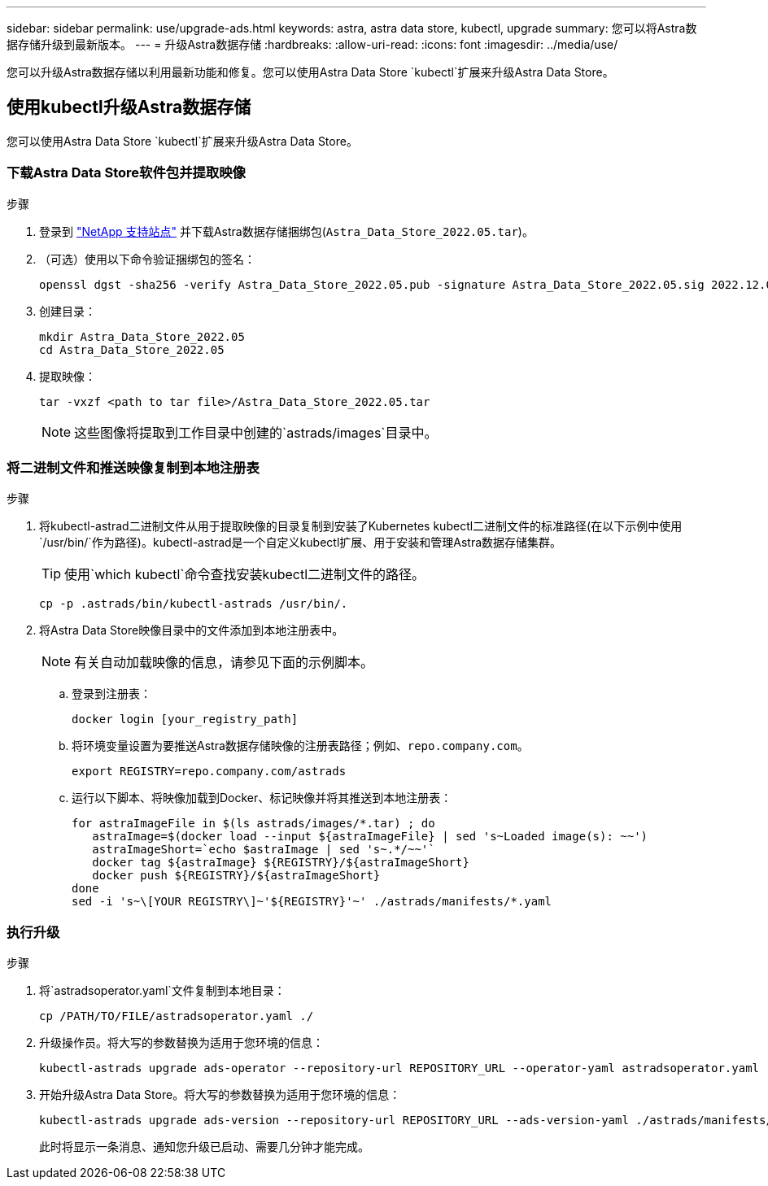 ---
sidebar: sidebar 
permalink: use/upgrade-ads.html 
keywords: astra, astra data store, kubectl, upgrade 
summary: 您可以将Astra数据存储升级到最新版本。 
---
= 升级Astra数据存储
:hardbreaks:
:allow-uri-read: 
:icons: font
:imagesdir: ../media/use/


您可以升级Astra数据存储以利用最新功能和修复。您可以使用Astra Data Store `kubectl`扩展来升级Astra Data Store。



== 使用kubectl升级Astra数据存储

您可以使用Astra Data Store `kubectl`扩展来升级Astra Data Store。



=== 下载Astra Data Store软件包并提取映像

.步骤
. 登录到 https://mysupport.netapp.com/site/products/all/details/astra-data-store/downloads-tab["NetApp 支持站点"^] 并下载Astra数据存储捆绑包(`Astra_Data_Store_2022.05.tar`)。
. （可选）使用以下命令验证捆绑包的签名：
+
[listing]
----
openssl dgst -sha256 -verify Astra_Data_Store_2022.05.pub -signature Astra_Data_Store_2022.05.sig 2022.12.01_ads.tar
----
. 创建目录：
+
[listing]
----
mkdir Astra_Data_Store_2022.05
cd Astra_Data_Store_2022.05
----
. 提取映像：
+
[listing]
----
tar -vxzf <path to tar file>/Astra_Data_Store_2022.05.tar
----
+

NOTE: 这些图像将提取到工作目录中创建的`astrads/images`目录中。





=== 将二进制文件和推送映像复制到本地注册表

.步骤
. 将kubectl-astrad二进制文件从用于提取映像的目录复制到安装了Kubernetes kubectl二进制文件的标准路径(在以下示例中使用`/usr/bin/`作为路径)。kubectl-astrad是一个自定义kubectl扩展、用于安装和管理Astra数据存储集群。
+

TIP: 使用`which kubectl`命令查找安装kubectl二进制文件的路径。

+
[listing]
----
cp -p .astrads/bin/kubectl-astrads /usr/bin/.
----
. 将Astra Data Store映像目录中的文件添加到本地注册表中。
+

NOTE: 有关自动加载映像的信息，请参见下面的示例脚本。

+
.. 登录到注册表：
+
[listing]
----
docker login [your_registry_path]
----
.. 将环境变量设置为要推送Astra数据存储映像的注册表路径；例如、`repo.company.com`。
+
[listing]
----
export REGISTRY=repo.company.com/astrads
----
.. 运行以下脚本、将映像加载到Docker、标记映像并将其推送到本地注册表：
+
[listing]
----
for astraImageFile in $(ls astrads/images/*.tar) ; do
   astraImage=$(docker load --input ${astraImageFile} | sed 's~Loaded image(s): ~~')
   astraImageShort=`echo $astraImage | sed 's~.*/~~'`
   docker tag ${astraImage} ${REGISTRY}/${astraImageShort}
   docker push ${REGISTRY}/${astraImageShort}
done
sed -i 's~\[YOUR REGISTRY\]~'${REGISTRY}'~' ./astrads/manifests/*.yaml
----






=== 执行升级

.步骤
. 将`astradsoperator.yaml`文件复制到本地目录：
+
[source, sh]
----
cp /PATH/TO/FILE/astradsoperator.yaml ./
----
. 升级操作员。将大写的参数替换为适用于您环境的信息：
+
[source, kubectl]
----
kubectl-astrads upgrade ads-operator --repository-url REPOSITORY_URL --operator-yaml astradsoperator.yaml
----
. 开始升级Astra Data Store。将大写的参数替换为适用于您环境的信息：
+
[source, kubectl]
----
kubectl-astrads upgrade ads-version --repository-url REPOSITORY_URL --ads-version-yaml ./astrads/manifests/astradsversion.yaml
----
+
此时将显示一条消息、通知您升级已启动、需要几分钟才能完成。


